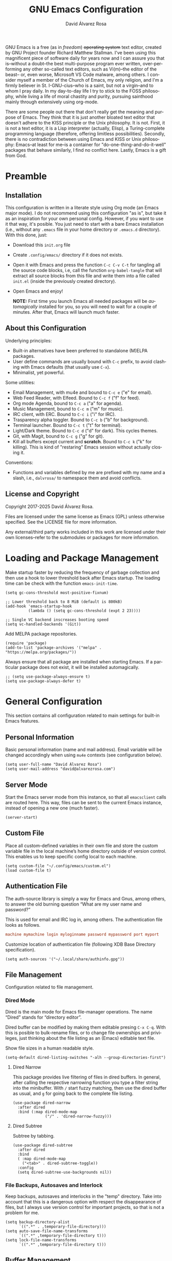 #+title: GNU Emacs Configuration
#+language: en
#+author: David Álvarez Rosa
#+email: david@alvarezrosa.com
#+description: My personal GNU Emacs configuration file.
#+property: header-args :tangle init.el


GNU Emacs is a free (as in /freedom/) +operating system+ text editor, created
by GNU Project founder Richard Matthew Stallman. I've been using this
magnificent piece of software daily for years now and I can assure you that
is--without a doubt--the best multi-purpose program ever written,
over-performing any other so-called text editors, such as Vi(m)--the editor of
the beast-- or, even worse, Microsoft VS Code malware, among others. I consider
myself a member of the Church of Emacs, my only religion, and I'm a firmly
believer in St. I-GNU-cius--who is a saint, but not a virgin--and to whom I
pray daily. In my day-to-day life I try to stick to the FOSS philosophy, while
living a life of moral chastity and purity, pursuing sainthood mainly through
extensively using org-mode.

There are some people out there that don't really get the meaning and purpose
of Emacs. They think that it is just another bloated text editor that doesn't
adhere to the KISS principle or the Unix philosophy. It is not. First, it is
not a text editor, it is a Lisp interpreter (actually, Elisp), a
Turing-complete programming language (therefore, offering limitless
possibilities). Secondly, there is no contradiction between using Emacs and
KISS or Unix philosophy: Emacs--at least for me--is a container for
"do-one-thing-and-do-it-well" packages that behave similarly, I find no
conflict here. Lastly, Emacs is a gift from God.

* Preamble
** Installation
This configuration is written in a literate style using Org mode (an Emacs
major mode). I do not recommend using this configuration "as is", but take it
as an inspiration for your own personal config. However, if you want to use it
that way, it's posible. You just need to start with a bare Emacs installation
(i.e., without any =.emacs= file in your home directory or =.emacs.d=
directory). With this done, just:
- Download this =init.org= file
- Create =.config/emacs/= directory if it does not exists.
- Open it with Emacs and press the function =C-c C-v C-t= for tangling all the
  source code blocks, i.e, call the function =org-babel-tangle= that will
  extract all source blocks from this file and write them into a file called
  =init.el= (inside the previously created directory).
- Open Emacs and enjoy!

  *NOTE:* First time you launch Emacs all needed packages will be
  /automagically/ installed for you, so you will need to wait for a couple of
  minutes. After that, Emacs will launch much faster.

** About this Configuration
Underlying principles:
- Built-in alternatives have been preferred to standalone (M)ELPA packages.
- User define commands are usually bound with =C-c= prefix, to avoid clashing
  with Emacs defaults (that usually use =C-x=).
- Minimalist, yet powerful.

Some utilities:
- Email Management, with mu4e and bound to =C-c e= ("e" for email).
- Web Feed Reader, with Elfeed. Bound to =C-c f= ("f" for feed).
- Org mode Agenda, bound to =C-c a= ("a" for agenda).
- Music Management, bound to =C-c m= ("m" for music).
- IRC client, with ERC. Bound to =C-c i= ("i" for IRC).
- Trasparency alpha toggler. Bound to =C-c b= ("b" for background).
- Terminal launcher. Bound to =C-c t= ("t" for terminal).
- Light/Dark theme. Bound to =C-c d= ("d" for dark). This cycles themes.
- Git, with Magit, bound to =C-c g= ("g" for git).
- Kill all buffers except current and *scratch*. Bound to =C-c k= ("k" for
  killing). This is kind of "restaring" Emacs session without actually closing
  it.

Conventions:
- Functions and variables defined by me are prefixed with my name and a slash,
  i.e., =dalvrosa/= to namespace them and avoid conflicts.

** License and Copyright
Copyright 2017-2025 David Álvarez Rosa.

Files are licensed under the same license as Emacs (GPL) unless otherwise
specified. See the LICENSE file for more information.

Any external/third party works included in this work are licensed under their
own licenses--refer to the submodules or packages for more information.

* Loading and Package Management
Make startup faster by reducing the frequency of garbage collection and then
use a hook to lower threshold back after Emacs startup. The loading time can be
check with the function =emacs-init-time=.
#+begin_src elisp
  (setq gc-cons-threshold most-positive-fixnum)

  ;; Lower threshold back to 8 MiB (default is 800kB)
  (add-hook 'emacs-startup-hook
            (lambda () (setq gc-cons-threshold (expt 2 23))))

  ;; Single VC backend inscreases booting speed
  (setq vc-handled-backends '(Git))
#+end_src

Add MELPA package repositories.
#+begin_src elisp
(require 'package)
(add-to-list 'package-archives '("melpa" . "https://melpa.org/packages/"))
#+end_src

Always ensure that all package are installed when starting Emacs. If a
particular package does not exist, it will be installed automagically.
#+begin_src elisp
  ;; (setq use-package-always-ensure t)
  (setq use-package-always-defer t)
#+end_src

* General Configuration
This section contains all configuration related to main settings for built-in
Emacs features.

** Personal Information
Basic personal information (name and mail address). Email variable will be
changed accordingly when using =mu4e= contexts (see configuration below).
#+begin_src elisp
  (setq user-full-name "David Álvarez Rosa")
  (setq user-mail-address "david@alvarezrosa.com")
#+end_src

** Server Mode
Start the Emacs server mode from this instance, so that all =emacsclient= calls
are routed here. This way, files can be sent to the current Emacs instance,
instead of opening a new one (much faster).
#+begin_src elisp
  (server-start)
#+end_src

** Custom File
Place all custom-defined variables in their own file and store the custom
variable file in the local machine’s home directory outside of version
control. This enables us to keep specific config local to each machine.
#+begin_src elisp
  (setq custom-file "~/.config/emacs/custom.el")
  (load custom-file t)
#+end_src

** Authentication File
The auth-source library is simply a way for Emacs and Gnus, among others, to
answer the old burning question “What are my user name and password?”

This is used for email and IRC log in, among others. The authentication file
looks as follows.
#+begin_src conf :tangle no
  machine mymachine login myloginname password mypassword port myport
  #+end_src

Customize location of authentication file (following XDB Base Directory
specification).
#+begin_src elisp
  (setq auth-sources '("~/.local/share/authinfo.gpg"))
#+end_src

** File Management
Configuration related to file management.

*** Dired Mode
Dired is the main mode for Emacs file-manager operations. The name “Dired”
stands for “directory editor”.

Dired buffer can be modified by making them editable presing =C-x C-q=. With
this is posible to bulk-rename files, or to change file ownerships and
privileges, just thinking about the file listing as an (Emacs) editable text
file.

Show file sizes in a human readable style.
#+begin_src elisp
  (setq-default dired-listing-switches "-alh --group-directories-first")
#+end_src

**** Dired Narrow
This package provides live filtering of files in dired buffers. In general,
after calling the respective narrowing function you type a filter string into
the minibuffer. With =/= start fuzzy matching, then use the dired buffer as
usual, and =g= for going back to the complete file listing.
#+begin_src elisp
  (use-package dired-narrow
    :after dired
    :bind (:map dired-mode-map
                ("/" . 'dired-narrow-fuzzy)))
#+end_src

**** Dired Subtree
Subtree by tabbing.
#+begin_src elisp
  (use-package dired-subtree
    :after dired
    :bind
    ( :map dired-mode-map
      ("<tab>" . dired-subtree-toggle))
    :config
    (setq dired-subtree-use-backgrounds nil))
#+end_src

*** File Backups, Autosaves and Interlock
Keep backups, autosaves and interlocks in the "temp" directory. Take into
account that this is a dangerous option with respect the disappearance of
files, but I always use version control for important projects, so that is not
a problem for me.
#+begin_src elisp
  (setq backup-directory-alist
        `((".*" . ,temporary-file-directory)))
  (setq auto-save-file-name-transforms
        `((".*" ,temporary-file-directory t)))
  (setq lock-file-name-transforms
        `((".*" ,temporary-file-directory t)))
#+end_src

** Buffer Management
Buffers, in Emacs terminology, hold the contents that display/edit in
windows. This are the configurations I use.

Change the threshold for windows split.
#+begin_src elisp
  (setq split-width-threshold 210)
#+end_src

*** Ibuffer Mode
Ibuffer is an advanced replacement for BufferMenu, which lets you operate on
buffers much in the same manner as Dired. The most important Ibuffer features
are highlighting and various alternate layouts. Ibuffer is part of Emacs since
version 22.
#+begin_src elisp
  (global-set-key (kbd "C-x C-b") 'ibuffer)
#+end_src

Start in expert mode (without asking for confirmation).
#+begin_src elisp
  (setq ibuffer-expert t)
#+end_src

Kill current buffer without asking for which buffer to kill.
#+begin_src elisp
  (global-set-key (kbd "C-x k") 'kill-current-buffer)
#+end_src

*** Narrowing
Narrowing buffers is very useful, however this commands are disabled by default
because new users often find them confusing. However, this configuration is
*not* for newbies, so enable them.
#+begin_src elisp
  (put 'narrow-to-region 'disabled nil)
  (put 'narrow-to-page 'disabled nil)
  (put 'LaTeX-narrow-to-environment 'disabled nil)
#+end_src

I use =C-x n n= for narrowing to region and then =C-x n w= for widen (i.e.,
reverting to full page), but there are more narrow functions (enviroment
dependent), e.g., =C-x n d= for narrowing to defun (useful for narrowing
functions).

** Window Management
Split and follow for creating new windows.
#+begin_src elisp
  (defun dalvrosa/split-and-follow-horizontally ()
    (interactive)
    (split-window-below)
    (balance-windows)
    (other-window 1))
  (global-set-key (kbd "C-x 2") 'dalvrosa/split-and-follow-horizontally)

  (defun dalvrosa/split-and-follow-vertically ()
    (interactive)
    (split-window-right)
    (balance-windows)
    (other-window 1))
  (global-set-key (kbd "C-x 3") 'dalvrosa/split-and-follow-vertically)
#+end_src

New bind for killing buffer *and* window at the same time. To do this press
=C-x C-k=, by default is bind to =C-x 4 0=, that is far more complex.
#+begin_src elisp
  (global-set-key (kbd "C-x C-k") 'kill-buffer-and-window)
#+end_src

Kill all buffers except =*scratch*= (similar to restarting Emacs).
#+begin_src elisp
  (defun dalvrosa/kill-all-other-buffers ()
    "Kill all buffers except current and *scratch*."
    (interactive)
    (delete-other-windows)
    (setq scratch (get-buffer "*scratch*"))
    (mapc 'kill-buffer (delq scratch (delq (current-buffer) (buffer-list)))))
  (global-set-key (kbd "C-c k") 'dalvrosa/kill-all-other-buffers)
#+end_src

*** Winner Mode
Global minor mode that allows to “undo” and “redo” changes in window
configuration. It is included in GNU Emacs.
#+begin_src elisp
  (winner-mode 1)
#+end_src

*** Window Move
Integration with i3wm https://sqrtminusone.xyz/posts/2021-10-04-emacs-i3/
#+begin_src elisp
    (global-set-key (kbd "M-o") 'other-window)

    (require 'windmove)
    (require 'cl-lib)

  (setq frame-title-format '("" "%b - GNU Emacs at " system-name))

    (defmacro dalvrosa/i3-msg (&rest args)
      `(start-process "emacs-i3-windmove" nil "i3-msg" ,@args))

    (defun dalvrosa/emacs-i3-windmove (dir)
      (let ((other-window (windmove-find-other-window dir)))
        (if (or (null other-window) (window-minibuffer-p other-window))
            (dalvrosa/i3-msg "focus" (symbol-name dir))
          (windmove-do-window-select dir))))

    (defun dalvrosa/emacs-i3-direction-exists-p (dir)
      (cl-some (lambda (dir)
                 (let ((win (windmove-find-other-window dir)))
                   (and win (not (window-minibuffer-p win)))))
               (pcase dir
                 ('width '(left right))
                 ('height '(up down)))))

    (defun dalvrosa/emacs-i3-move-window (dir)
      (let ((other-window (windmove-find-other-window dir))
            (other-direction (dalvrosa/emacs-i3-direction-exists-p
                              (pcase dir
                                ('up 'width)
                                ('down 'width)
                                ('left 'height)
                                ('right 'height)))))
        (cond
         ((and other-window (not (window-minibuffer-p other-window)))
          (window-swap-states (selected-window) other-window))
         (other-direction
          (evil-move-window dir))
         (t (dalvrosa/i3-msg "move" (symbol-name dir))))))

    (defun dalvrosa/emacs-i3-integration (command)
      (pcase command
        ((rx bos "focus")
         (dalvrosa/emacs-i3-windmove
          (intern (elt (split-string command) 1))))
        ((rx bos "move")
         (dalvrosa/emacs-i3-move-window
          (intern (elt (split-string command) 1))))
        (- (dalvrosa/i3-msg command))))
#+end_src

** Auto Fill Mode
Long lines are a bad practice. Please, don't use them, I find them quite
annoying. Stick to at most 80 characters. Use =M-q= for filling paragraphs when
editing (i.e., always ensure the =fill-column= limit).
#+begin_src elisp
  (add-hook 'text-mode-hook 'turn-on-auto-fill)
  (setq-default fill-column 79)
  (add-hook 'text-mode-hook
            (lambda ()
              (set-fill-column 72)))
#+end_src

Custom unfill function with =M-Q=.
#+begin_src elisp
  (defun dalvrosa/unfill-paragraph (&optional region)
    "Takes a multi-line paragraph and makes it into a single line of text."
    (interactive (progn (barf-if-buffer-read-only) '(t)))
    (let ((fill-column (point-max))
          ;; This would override `fill-column' if it's an integer.
          (emacs-lisp-docstring-fill-column t))
      (fill-paragraph nil region)))
  (define-key global-map (kbd "M-Q") 'dalvrosa/unfill-paragraph)
#+end_src

Custom function for killing region after unfill with =M-W=.
#+begin_src elisp
  (defun dalvrosa/unfill-paragraph-and-kill (beg end)
    "Save the current region to the kill ring after unfilling it."
    (setq dalvrosa/previous-major-mode major-mode)
    (interactive "r")
    (copy-region-as-kill beg end)
    (with-temp-buffer
      (funcall dalvrosa/previous-major-mode)
      (yank)
      (dalvrosa/unfill-paragraph (mark-whole-buffer))
      (mark-whole-buffer)
      (kill-region (point-min) (point-max))))
  (define-key global-map (kbd "M-W") 'dalvrosa/unfill-paragraph-and-kill)
#+end_src

** Indentation Enhancements
Allow easier indentation with better keys after calling =indent-rigidly=
function with =C-x TAB=.
#+begin_src elisp
  (define-key indent-rigidly-map "<" 'indent-rigidly-left)
  (define-key indent-rigidly-map "b" 'indent-rigidly-left)
  (define-key indent-rigidly-map ">" 'indent-rigidly-right)
  (define-key indent-rigidly-map "f" 'indent-rigidly-right)
  (define-key indent-rigidly-map "B" 'indent-rigidly-left-to-tab-stop)
  (define-key indent-rigidly-map "F" 'indent-rigidly-right-to-tab-stop)
#+end_src

** Subword Mode
Emacs treats camelCase strings as a single word by default, change this
behaviour.
#+begin_src elisp
  (global-subword-mode 1)
#+end_src

** Region Selection
In Emacs terminology the region is the selected portion of the text.

Real Emacs knights don't use shift to mark things, so disable it.
#+begin_src elisp
  (setq shift-select-mode nil)
#+end_src

Set delete selection mode, so typed text replaces the selection if the
selection is active. Otherwise, typed text is just inserted at point regardless
of any selection.
#+begin_src elisp
  (delete-selection-mode 1)
#+end_src

*** Expand Region
Expand region increases the selected region by semantic units. Just keep
pressing the key until it selects what you want. Expand region is done by
pressing ~C-=~ and contracting by prefixing the shortcut with a negative
argument argument, i.e., ~C-- C-=~.
#+begin_src elisp
  (use-package expand-region
    :bind ("C-=" . 'er/expand-region))
#+end_src

*** Upcase/Downcase Region
Command for upcasing =C-x C-u= or downcasing =C-x C-l= current region are also
disabled by default, enable them.
#+begin_src elisp
  (put 'upcase-region 'disabled nil)
  (put 'downcase-region 'disabled nil)
#+end_src

** Scrolling and Point Location
I personally don't like automatic scrolling (centering point vertically in the
window when point moves out of the visible portion of the text) so I have it
disabled (just set the following number to a large number, greater than 100).
#+begin_src elisp
  (setq scroll-conservatively 101)
#+end_src

Set keys for forward/backward between paragraphs (this is similar to =C-f= vs
=M-f=) .
#+begin_src elisp
  (define-key global-map (kbd "M-n") 'forward-paragraph)
  (define-key global-map (kbd "M-p") 'backward-paragraph)
#+end_src

Scroll window pane with keyboard, but without changing cursor line.
#+begin_src elisp
  (global-set-key (kbd "C-M-n") 'scroll-up-line)
  (global-set-key (kbd "C-M-p") 'scroll-down-line)
#+end_src

Controls if scroll commands move point to keep its screen position unchanged. A
value of t means point keeps its screen position if the scroll command moved it
vertically out of the window, e.g. when scrolling by full screens.
#+begin_src elisp
  (setq scroll-preserve-screen-position t)
#+end_src

With =C-x C-n= Use the current column of point as the semipermanent goal column
for =C-n= and =C-p= in the current buffer. When a semipermanent goal column is
in effect, those commands always try to move to this column, or as close as
possible to it, after moving vertically. The goal column remains in effect
until canceled (with =C-u C-x C-n=). This command is disabled by default, I
enable it.
#+begin_src elisp
  (put 'set-goal-column 'disabled nil)
#+end_src

Right and left scrolling commands are trigered with =C-c >= and =C-c <=
respectively. Scroll left is disabled by default, I enable it.
#+begin_src elisp
  (put 'scroll-left 'disabled nil)
#+end_src

Two very useful commands for recentering window are =C-l= and =C-M-l=, the
former is a well-known Emacs command, and the latter is for =reposition-window=
function, that makes the current definition and/or comment visible (i.e., it
attempts to scroll the window so the maximum content is visible).

Just scroll amount to just half a page.
#+begin_src elisp
  (global-set-key (kbd "C-v") 'View-scroll-half-page-forward)
  (global-set-key (kbd "M-v") 'View-scroll-half-page-backward)
#+end_src

** Character Pairs
It can be useful to insert parentheses, braces, quotes and the like in matching
pairs, e.g., pressing “(” inserts "()", with the cursor in between.
#+begin_src elisp
  (electric-pair-mode t)
#+end_src

Highlight matching braces.
#+begin_src elisp
  (show-paren-mode 1)
#+end_src

** HTML Renderer
Configure shr HTML render engine for converting HTML to text. I like the HTML
to be converted to text, without fancy fonts, and filled to 72 characters.
#+begin_src elisp
  (setq shr-use-fonts nil)
  (setq shr-width 72)
#+end_src

** Completion Inteface
+After years using Helm I have decided to switch to Ivy, Counsel and
Swiper as completion framework.+

After years using Ivy, Counsel and Swiper, I decided to switch to
Vertico, Consult and Corfu as completion framework.

Vertico provides a performant and minimalistic vertical completion UI
based on the default completion system.
#+begin_src elisp
  (use-package vertico
    :init
    (vertico-mode))
#+end_src

Consult provides search and navigation commands based on the Emacs
completion function completing-read.
#+begin_src elisp
  (use-package consult
    :bind (
           ("C-c m" . consult-man)
           ;; ("C-c i" . consult-info)
           ("C-x b" . consult-buffer)                ;; orig. switch-to-buffer
           ("C-x 4 b" . consult-buffer-other-window) ;; orig. switch-to-buffer-other-window
           ("C-x 5 b" . consult-buffer-other-frame)  ;; orig. switch-to-buffer-other-frame
           ("C-x t b" . consult-buffer-other-tab)    ;; orig. switch-to-buffer-other-tab
           ("C-x r b" . consult-bookmark)            ;; orig. bookmark-jump
           ("C-x p b" . consult-project-buffer)      ;; orig. project-switch-Too-buffer
           ("M-y" . consult-yank-pop)                ;; orig. yank-pop
           ("M-g e" . consult-compile-error)
           ("M-g f" . consult-flymake)               ;; Alternative: consult-flycheck
           ("M-g g" . consult-goto-line)             ;; orig. goto-line
           ("M-g M-g" . consult-goto-line)           ;; orig. goto-line
           ("M-g o" . consult-outline)               ;; Alternative: consult-org-heading
           ("M-g m" . consult-mark)
           ("M-g k" . consult-global-mark)
           ("M-g i" . consult-imenu)
           ("M-g I" . consult-imenu-multi)
           ;; M-s bindings in `search-map'
           ("M-s d" . consult-fd)                  ;; Alternative: consult-find
           ("M-s c" . consult-locate)
           ("M-s g" . consult-grep)
           ("M-s G" . consult-git-grep)
           ("M-s r" . consult-ripgrep)
           ("C-s" . consult-line)
           ("M-s L" . consult-line-multi)
           ("M-s k" . consult-keep-lines)
           ("M-s u" . consult-focus-lines)
           ;; Isearch integration
           ("M-s e" . consult-isearch-history)
           :map isearch-mode-map
           ("M-e" . consult-isearch-history)         ;; orig. isearch-edit-string
           ("M-s e" . consult-isearch-history)       ;; orig. isearch-edit-string
           ("M-s l" . consult-line)                  ;; needed by consult-line to detect isearch
           ("M-s L" . consult-line-multi)            ;; needed by consult-line to detect isearch
           ;; Minibuffer history
           :map minibuffer-local-map
           ("M-s" . consult-history)                 ;; orig. next-matching-history-element
           ("M-r" . consult-history))                ;; orig. previous-matching-history-element

    :hook (completion-list-mode . consult-preview-at-point-mode)

    :init
    (setq consult-narrow-key "<")

    (setq orderless-component-separator 'orderless-escapable-split-on-space)
    :config
    (setq xref-show-xrefs-function #'consult-xref
          xref-show-definitions-function #'consult-xref)

    (consult-customize
     consult-theme :preview-key '(:debounce 0.2 any)
     consult-buffer consult-buffer-other-tab consult-buffer-other-window
     consult-project-buffer
     consult-buffer-other-frame consult-ripgrep consult-git-grep consult-grep
     consult-man consult-bookmark consult-recent-file consult-xref
     consult--source-bookmark consult--source-file-register
     consult--source-recent-file consult--source-project-recent-file
     :preview-key "M-."))
#+end_src

Save mini-buffer history.
#+begin_src elisp
  (savehist-mode)
#+end_src

Corfu enhances completion at point with a small completion popup.  The
current candidates are shown in a popup below or above the point.  Corfu
is the minimalistic ~completion-in-region~ counterpart of the Vertico
minibuffer UI.
#+begin_src elisp
  (use-package corfu
    :init
    (global-corfu-mode)
    :config
    (setq corfu-auto t)
    (setq corfu-auto-prefix 2)
    (setq corfu-auto-delay 0.1)
    (setq corfu-popupinfo-delay 0.5)
    (corfu-popupinfo-mode 1)
    (corfu-history-mode 1)
    (add-to-list 'savehist-additional-variables 'corfu-history)
    (setq text-mode-ispell-word-completion nil))
#+end_src

This package provides an ~orderless~ completion style that divides the
pattern into space-separated components, and matches candidates that
match all of the components in any order.  Each component can match in
any one of several ways: literally, as a regexp, as an initialism, in
the flex style, or as multiple word prefixes.  By default, regexp and
literal matches are enabled.
#+begin_src elisp
  (use-package orderless
    :init
    (setq completion-styles '(orderless basic)
          completion-category-defaults nil
          completion-category-overrides '((file (styles . (partial-completion))))))
#+end_src

This package provides ~marginalia-mode~ which adds marginalia to the
minibuffer completions.  Marginalia are marks or annotations placed at
the margin of the page of a book or in this case helpful colorful
annotations placed at the margin of the minibuffer for your completion
candidates.  Marginalia can only add annotations to the completion
candidates.  It cannot modify the appearance of the candidates
themselves, which are shown unaltered as supplied by the original
command.
#+begin_src elisp
  (use-package marginalia
    :init
    (marginalia-mode))
#+end_src

Cape provides Completion At Point Extensions which can be used in
combination with Corfu, Company or the default completion UI.
#+begin_src elisp
  (use-package cape
    :init
    (add-hook 'completion-at-point-functions #'cape-dabbrev)
    (add-hook 'completion-at-point-functions #'cape-file)
    (add-hook 'completion-at-point-functions #'cape-tex))
#+end_src

Embark is an Emacs mini-buffer actions rooted in keymaps.
#+begin_src elisp
  (use-package embark
    :bind
    (("C-." . embark-act)
     ("C-;" . embark-dwim)))

  (use-package embark-consult
    :hook
    (embark-collect-mode . consult-preview-at-point-mode))
#+end_src

*** Keybinding Panel
Nice utility (=which-key=) for displaying available keybindings in a popup
panel. You get an overview of what keybindings are available based on the
prefix keys you entered.
#+begin_src elisp
  (use-package which-key
    :init (which-key-mode))
#+end_src

** Spell Checking and Correcting
Commands to check the spelling of a single word or of a portion of a
buffer.  These commands only work if a spelling checker program, one of
Hunspell, Aspell, Ispell or Enchant, is installed. These programs are
not part of Emacs, but one of them is usually installed on GNU/Linux and
other free operating systems. I have installed Hunspell with =pacman -S
hunspell hunspell-en_us hunspell-es_ES= (for isntalling english and
spanish dictionaries).

I set the default dictionary to english, since I write more in english than in
spanish these days. This can be changed with =ispell-change-dictionary=
function.
#+begin_src elisp
  (setq ispell-program-name "hunspell")
  (setq ispell-dictionary "english")
#+end_src

Main command for spell checking is =M-$= for check and correct pelling of the
word at point, but if the region is active, do it for all words in the region
instead. When this command encounters what appears to be an incorrect word, it
asks you what to do, here are some valid responses (see them all with =?=):
- =digit= for replacing the word.
- =SPC= for skipping this word, and continue.
- =r= replace the word with some user-defined string.
- =a= accept the word only in this editing session (there is =A= variant, for
  only in this buffer).
- =i= insert word to personal dictionary (there is =u= variant, for inserting
  the lowercase version of that word in the dictionary).

It is also useful the use spelling *on the fly* with =flyspell-mode=, that
highlights all misspelled words (the variant =flyspell-prog-mode= is for
programming language, where spelling should occur only for comments and
strings). I have enabled it by default.
#+begin_src elisp
  (add-hook 'text-mode-hook 'flyspell-mode)
  ;; (add-hook 'prog-mode-hook 'flyspell-prog-mode)
#+end_src

** Sudo Edit
Utility for opening files with =sudo= (call the =sudo-edit= function).
#+begin_src elisp
  (use-package sudo-edit)
#+end_src

** Chronometer
#+begin_src elisp
  (use-package chronometer)
#+end_src

** Disable Kill Confirmation
#+begin_src elisp
  (setq confirm-kill-processes nil)
#+end_src

** Engine Mode
~engine-mode~ is a global minor mode for Emacs.  It enables you to
easily define search engines, bind them to keybindings, and query them
from the comfort of your editor.
#+begin_src elisp
  (use-package engine-mode
    :config
    (defengine DuckDuckGo
      "https://duckduckgo.com/?q=%s&t=h_"
      :keybinding "d")
    (engine-mode t))
#+end_src

** LLM Integration
Currently using [[https://github.com/karthink/gptel][gptel]], a simple Large Language Model chat client for
Emacs, with support for multiple models and backends. It works in the
spirit of Emacs, available at any time and uniformly in any buffer.

#+begin_src elisp
  (defun dalvrosa/new-gpt-chat ()
    (interactive)
    (switch-to-buffer (gptel (generate-new-buffer "*ChatGPT*"))))

  (use-package gptel
    :bind
    ("C-c h" . dalvrosa/new-gpt-chat)
    :config
    (setq gptel-model 'gpt-4.1)
    (setq gptel-default-mode 'org-mode)
    :hook (gptel-mode . visual-line-mode))

  (gptel-make-anthropic "Claude" :stream t :key gptel-api-key)
#+end_src

* User Interface
Settings related to the user interface, such as the theme, the modeline, the
font, other basic interface settings, and the transparency alpha.

** Theme
Consider all custom themes as safe (don't ask for confirmation when loading
it).
#+begin_src elisp
  (setq custom-safe-themes t)
#+end_src

I have recently started using Protesilaos Stavrou nerdy high-contrast themes.
#+begin_src elisp
  (load-theme 'modus-operandi)
  (global-set-key (kbd "C-c d") 'modus-themes-toggle)
#+end_src

** Icons
Add some nerd-icons here and there.
#+begin_src elisp
  (use-package nerd-icons)

  (use-package nerd-icons-completion
    :after marginalia
    :init
    (nerd-icons-completion-mode)
    (nerd-icons-completion-marginalia-setup))

  (use-package nerd-icons-corfu
    :after corfu
    :config
    (add-to-list 'corfu-margin-formatters #'nerd-icons-corfu-formatter))

  (use-package nerd-icons-dired
    :hook
    (dired-mode . nerd-icons-dired-mode))
#+end_src

** Modeline
For the modeline I am using also Doom Modeline. This package requires the fonts
included with =nerd-icons= to be installed with =M-x
nerd-icons-install-fonts=. I have configured it to show column number
instead of percentage buffer position.
#+begin_src elisp
  (use-package doom-modeline
    :init (doom-modeline-mode 1)
    :config
    (setq display-time-default-load-average nil)
    (setq column-number-mode t)
    (setq doom-modeline-buffer-file-name-style 'relative-from-project))
#+end_src

Enable nyan cat.
#+begin_src elisp
  (use-package nyan-mode
    :after doom-modeline
    :init (nyan-mode))
#+end_src

** Font
Set default font. I'm currently using Hack (in the past I used Inconsolata).
#+begin_src elisp
  (set-face-attribute 'default nil :font "Hack Nerd Font" :height 90)
#+end_src

** Basic Interface Settings
Settings related to built-in enhancements of the UI that do not depend on any
external package.

*** Disable Menus and Scrollbars
Disable tool bar, menu bar and scroll bar. All three are very ugly and
unnecesary. Might be handy for normies, but not for chad Emacs users. Basically
this turns off al the mouse interface.
#+begin_src elisp
  (tool-bar-mode 0)
  (menu-bar-mode 0)
  (scroll-bar-mode 0)
  (tooltip-mode 0)
#+end_src

*** Remove Startup Screen
Inhibit lame startup screen.
#+begin_src elisp
  (setq inhibit-splash-screen t)
  (setq inhibit-startup-message t)
#+end_src

*** Highlight Cuurrent Line
Pretty nice UI enhancement for finding current line. It does not look good in
the terminal version of Emacs, though, so it's not set there.
#+begin_src elisp
  (when window-system (global-hl-line-mode t))
#+end_src

** Distraction Free Mode
Olivetti is a simple Emacs minor mode for a nice writing environment, that sets
a desired text body width to automatically resize window margins to keep the
text comfortably in the middle of the window. I use the default text body
width, that is =fill-colum= +2.
#+begin_src elisp
  (use-package olivetti
    :config
    (setq-default olivetti-body-width (+ fill-column 10))
    (setq olivetti-style 'fancy)
    :bind ("C-c o" . 'olivetti-mode))
#+end_src

This mode can be enabled with =olivetti-mode= in any buffer (everything it does
is buffer-local). And the, it has some commands:
- Shrink =C-c { { { ...=
- Expand =C-c } } } ...=
- Set width =C-c |=

* Programming Configuration
Configuration settings related to programming languages.

** General Configuration
Programming configuration that is not specific to one programming language.

*** Tree Sitter
Tree-sitter is a parser generator tool and an incremental parsing library. It
can build a concrete syntax tree for a source file and efficiently update the
syntax tree as the source file is edited. Watch this [[https://www.thestrangeloop.com/2018/tree-sitter---a-new-parsing-system-for-programming-tools.html][video]] for more
information.
#+begin_src elisp
  (use-package treesit-auto
    :demand t
    :custom
    (treesit-auto-install 'prompt)
    :config
    (treesit-auto-add-to-auto-mode-alist 'all)
    (global-treesit-auto-mode))
#+end_src

*** Documentation
#+begin_src elisp
   (global-eldoc-mode)
#+end_src

*** Flymake
#+begin_src elisp
  (use-package flymake
    :hook (prog-mode . flymake-mode)
    :bind (:map flymake-mode-map
                ("C-c ! n" . flymake-goto-next-error)
                ("C-c ! p" . flymake-goto-prev-error)
                ("C-c ! l" . flymake-show-buffer-diagnostics)))
#+end_src

*** Terminal Emulator
Emacs-libvterm (vterm) is fully-fledged terminal emulator inside GNU
Emacs based on libvterm, a C library. As a result of using compiled code
(instead of elisp), emacs-libvterm is fully capable, fast, and it can
seamlessly handle large outputs.  I launch it with =C-c t= (with =C-u=
prefix will create a new session), and also with =C-x p v= when inside a
Projectile project.
#+begin_src elisp
  (use-package vterm
    :config
    (add-to-list 'vterm-eval-cmds '("man" man))
    (setq vterm-max-scrollback 10000)
    :bind ("C-c t" . 'vterm))
#+end_src

Don't ask for confirmation when killing vterm buffer.
#+begin_src elisp
  (setq kill-buffer-query-functions (delq 'process-kill-buffer-query-function kill-buffer-query-functions))
#+end_src

Configure vterm with ~projectile.el~ from
https://mocompute.codeberg.page/item/2024/2024-09-03-emacs-project-vterm.html
#+begin_src elisp
  (defun dalvrosa/project-shell ()
    "Start an inferior shell in the current project's root directory.
  If a buffer already exists for running a shell in the project's root,
  switch to it.  Otherwise, create a new shell buffer.
  With \\[universal-argument] prefix arg, create a new inferior shell buffer even
  if one already exists."
    (interactive)
    (require 'comint)
    (let* ((default-directory (project-root (project-current t)))
           (default-project-shell-name (project-prefixed-buffer-name "vterm"))
           (shell-buffer (get-buffer default-project-shell-name)))
      (if (and shell-buffer (not current-prefix-arg))
          (if (comint-check-proc shell-buffer)
              (pop-to-buffer shell-buffer (bound-and-true-p display-comint-buffer-action))
            (vterm shell-buffer))
        (vterm (generate-new-buffer-name default-project-shell-name)))))

  (with-eval-after-load 'project
    (add-to-list 'project-switch-commands '(consult-project-buffer "Find buffer") t)
    (add-to-list 'project-switch-commands '(magit-project-status "Magit") t)
    (add-to-list 'project-switch-commands '(dalvrosa/project-shell "Vterm") t)
    (keymap-set project-prefix-map "b" #'consult-project-buffer)
    (keymap-set project-prefix-map "g" #'magit-project-status)
    (keymap-set project-prefix-map "v" #'dalvrosa/project-shell))
#+end_src

*** Language Server Protocol
The goal of the language server protocol is to allow programming language
support to be implemented and distributed independently of any given editor.
#+begin_src elisp
  (use-package eglot
    :config
    (setq eglot-ignored-server-capabilities '(:inlayHintProvider))
    (setq eglot-autoshutdown t)
    :hook ((c++-ts-mode . eglot-ensure)
           (c-ts-mode . eglot-ensure)
           (java-ts-mode . eglot-ensure)
           (ruby-ts-mode . eglot-ensure)
           (rust-ts-mode . eglot-ensure)
           (python-ts-mode . eglot-ensure)
           (LaTeX-mode . eglot-ensure)
           (cmake-ts-mode . eglot-ensure)
           (php-ts-mode . eglot-ensure )
           (typescript-ts-mode . eglot-ensure)
           (js-ts-mode . eglot-ensure))
    :bind (:map eglot-mode-map
  	            ("C-c l a" . eglot-code-actions)
  	            ("C-c l r" . eglot-rename)
  	            ("C-c l h" . eldoc)
  	            ("C-c l f" . eglot-format)
  	            ("C-c l d" . xref-find-definitions-at-mouse))
    :commands eglot)
#+end_src

*** Debug Adapter Protocol
Emacs client/library for Debug Adapter Protocol is a wire protocol for
communication between client and Debug Server. It's similar to the LSP but
provides integration with debug server.
#+begin_src elisp
  (use-package dape
    :hook
    (kill-emacs . dape-breakpoint-save)
    (after-init . dape-breakpoint-load)
    :config
    (setq dape-inlay-hints nil))

  (repeat-mode)
#+end_src

*** Line Numbers
Display line numbers.
#+begin_src elisp
  (add-hook 'prog-mode-hook 'display-line-numbers-mode)
#+end_src

*** Tabs vs Spaces
A good programmer knows that spaces are by far a better alternative than tabs.
This doesn't mean you need to insert the spaces manually. Emacs will take care
of this for you.

Configure default tab width to 2 spaces.
#+begin_src elisp
  (setq-default tab-width 2)
#+end_src

Ensure spaces are entered when pressing the =TAB= key.
#+begin_src elisp
  (setq-default indent-tabs-mode nil)
#+end_src

*** Trailing Whitespace
Delete (nasty) trailing whitespace when saving a file (this includes emtpy
lines at the end of the file and empty spaces at the end of lines).
#+begin_src elisp
  (add-hook 'before-save-hook 'delete-trailing-whitespace)
#+end_src

*** Magit
Magit is one of the killer features in Emacs, is a complete text-based user
interface to Git. It fills the glaring gap between the Git command-line
interface and various GUIs, letting you perform trivial as well as elaborate
version control tasks with just a couple of mnemonic key presses. Magit looks
like a prettified version of what you get after running a few Git commands but
in Magit every bit of visible information is also actionable to an extent that
goes far beyond what any Git GUI provides and it takes care of automatically
refreshing this output when it becomes outdated. In the background Magit just
runs Git commands and if you wish you can see what exactly is being run, making
it possible for you to learn the git command-line by using Magit.
#+begin_src elisp
  (use-package magit
    :bind ("C-c g" . 'magit-status))
#+end_src

Using Magit for a while will make you a more effective version control user.
Magit supports and streamlines the use of Git features that most users and
developers of other Git clients apparently thought could not be reasonably
mapped to a non-command-line interface. Magit is both faster and more intuitive
than either the command line or any GUI and these holds for both Git beginners
and experts alike.

Link to Magit buffers from Org documents.
#+begin_src elisp
  (use-package orgit)
#+end_src

*** Git Link
Interactive Emacs functions that create URLs for files and commits in
GitHub/Bitbucket/GitLab/... repositories.

- =git-link= returns the URL for the current buffer's file location at the
  current line number or active region.
- =git-link-commit= returns the URL for the commit at point.
- =git-link-homepage= returns the URL for the repository's homepage.

URLs are added to the kill ring.
#+begin_src elisp
  (use-package git-link
    :bind (("C-c w l" . git-link)
           ("C-c w c" . git-link-commit)
           ("C-c w h" . git-link-homepage)))
#+end_src

*** Snippets
YASnippets is a template system for Emacs. It allows you to type an
abbreviation and automatically expand it into function templates.
#+begin_src elisp
  (use-package yasnippet
    :config
    (use-package yasnippet-snippets)
    (yas-reload-all)
    :hook ((prog-mode . yas-minor-mode)
           (LaTeX-mode . yas-minor-mode)))
#+end_src

Custom snippets are located in =.config/emacs/snippets= directory (best way to
create them is using =yas-new-snippet= function).

*** Ediff
Ediff provides a convenient way for simultaneous browsing through the
differences between a pair (or a triple) of files or buffers. The files being
compared, are shown in separate windows and the differences are highlighted as
you step through them. You can also copy difference regions from one buffer to
another (and recover old differences if you change your mind). Another powerful
feature is the ability to merge a pair of files into a third buffer.

Don't open new frame for setup window and prefer splitting horizontally.
#+begin_src elisp
  (setq ediff-window-setup-function 'ediff-setup-windows-plain)
  (setq ediff-split-window-function 'split-window-horizontally)
#+end_src

*** Compilation
Enable Ansi Color colors in compilation window.
#+begin_src elisp
  (require 'ansi-color)
  (add-hook 'compilation-filter-hook 'ansi-color-compilation-filter)
#+end_src

Automatically scroll the compilation output.
#+begin_src elisp
  (setq compilation-scroll-output t)
#+end_src

Automatically save without confirmation.
#+begin_src elisp
  (setq compilation-ask-about-save nil)
#+end_src

** CMake
Use CMake mode for editing CMakeLists.txt files.
#+begin_src elisp
  (use-package cmake-mode)
#+end_src

~eldoc-cmake~ shows documentation (using ~eldoc-mode~) when editing CMake files.
#+begin_src elisp
  (use-package eldoc-cmake
    :hook (cmake-mode . eldoc-cmake-enable))
#+end_src

** PHP
Just use the default mode.
#+begin_src elisp
  (add-to-list 'auto-mode-alist '("\\.php\\'" . php-ts-mode))
#+end_src

** Kotlin
Enable Kotlin mode.
#+begin_src elisp
  (use-package kotlin-mode)
#+end_src

** Swift
Use ~swift-mode~ for editing Swift files.
#+begin_src elisp
  (use-package swift-mode)
#+end_src

** Octave/Matlab
Open Matlab files (.m) in Octave mode by default.
#+begin_src elisp
  (setq auto-mode-alist
        (cons '("\\.m$" . octave-mode) auto-mode-alist))
#+end_src

** R
Use ESS package ("Emacs Speaks Statistics") for editing R code.
#+begin_src elisp
  (use-package ess)
#+end_src

Some useful commands:
- =C-c C-b= to eval buffer.
- =C-c C-j= to eval line.
- =C-c C-r= to eval region.
- =C-c C-f= to eval function.

** Apache Groovy
Apache Groovy is a Java-syntax-compatible object-oriented programming
language for the Java platform.  I'm using it mainly for editing
~guild.gradle~ files.
#+begin_src elisp
  (use-package groovy-mode)
#+end_src

** Log Files
Emacs minor mode that allows viewing, editing, searching and comparing
large files in batches, trading memory for processor time. Batch size
can be adjusted on the fly and bounds the memory that is to be used for
operations on the file. This way multiple large files (like terabytes or
whatever) can be instantly and simultaneously accessed without swapping
and degraded performance.
#+begin_src elisp
  (use-package vlf
    :init (require 'vlf-setup))
#+end_src

* Org Mode
Configuration for Org mode, one of the best major modes (org mode is definately
an Emacs killer feature). Org mode is for keeping notes, maintaining to-do
lists, planning projects, authoring documents, computational notebooks,
literate programming and more-—in a fast and effective plain text system. I
mainly use it for organize my life, literate programming and even writting
emails.

** Speed Commands
Activate single letter commands at beginning of a headline.
#+begin_src elisp
  (setq org-use-speed-commands t)
#+end_src

This is very useful for navigating/modifying org mode files. I usually use
=n/p= for next/previous, =b/f= for backward/forward, and =l/r= for left/right.

** Refile
Configuration for refiling command =C-c C-w=.
#+begin_src elisp
  (setq org-refile-targets '((nil :maxlevel . 2)
                                  (org-agenda-files :maxlevel . 2)))
  (setq org-outline-path-complete-in-steps nil)
  (setq org-refile-use-outline-path 'file)
#+end_src

** Capture Templates
Take notes quickly within Emacs with =C-c c=.
#+begin_src elisp
  (setq org-default-notes-file "~/docs/Agenda.org")
  (define-key global-map (kbd "C-c c") 'org-capture)
#+end_src

Set my custom capture templates. Brief description of them:
- Task: basic template for TODO tasks. This is inside my =Agenda.org= file under
  "Refile" heading. Then I manually refile this tasks under a particular
  projects or into a "Standalone Tasks" heading.
- Text Note: template for taking quick notes. This is inside my =Notes.org=
  file.
#+begin_src elisp
  (setq org-capture-templates
        '(("t" "Task" entry
           (file+olp "~/docs/Agenda.org" "Refile")
           "* TODO [#C] %?\n%a\n%i" :empty-lines 1)
          ("n" "Text Note" entry
           (file+olp "~/docs/Notes.org" "Refile")
           "* %?" :empty-lines 1)))
#+end_src

For the above email (or link) capture templates to work with =mu4e= (email
client used in this configuration), it is needed the following.
#+begin_src elisp
  (use-package mu4e-org
    :after mu4e)
#+end_src

Add some global key binding for storing link =C-c l= and jumping (goto) to
current clocked task.
#+begin_src elisp
  (global-set-key (kbd "C-c L") 'org-store-link)
  (global-set-key (kbd "C-c j") 'org-clock-goto)
#+end_src

** State Keywords
Custom todo keywords. I use them as follows:
  - TODO: task that needs to be done (in order, depending priority).
  - WAIT: I am waiting for something that does not depend on myself (i.e,
  something external).
  - NEXT: todo task, that is on-going or is next task to be done.
  - DONE: task is done.
  - CANCELLED: task is cancelled.
#+begin_src elisp
  (setq org-todo-keywords
        '((sequence "TODO(t!)" "WAIT(w!)" "NEXT(n!)" "|"
                    "DONE(d!)" "CANCELLED(c!)")))
#+end_src

For tracking TODO state changes, the meaning of the characters is as follows
(check [[https://orgmode.org/manual/Tracking-TODO-state-changes.html][Tracking TODO state changes]] for more information): ! for timestamp and @
for note with timestamp. I'm not using automatic notes anymore, those can be
recovered by prefixing state change with =C-u=.

Log state changes into drawer.
#+begin_src elisp
  (setq org-log-into-drawer t)
#+end_src

** Priorities
Allow priorities from A to D.
#+begin_src elisp
  (setq org-lowest-priority ?D)
#+end_src

** Code Evaluation
Allow code blocks in these languages to be evaluated with =C-c C-c=.
#+begin_src elisp
  (eval-after-load "org"
        (org-babel-do-load-languages
         'org-babel-load-languages
         '((C . t)
           ;; (C++ . t)
           (python . t)
           (latex . t)
           (matlab . t)
           (shell . t)
           (css . t)
           (calc . t)
           (R . t)
           (js . t))))
#+end_src

Don't ask for confirmation for evaluating code.
#+begin_src elisp
  (setq org-confirm-babel-evaluate nil)
#+end_src

** Export
Add export backends to (GitHub) MarkDown, Jira and Slack.
#+begin_src elisp
  (use-package ox-jira)
  (use-package ox-slack)
  (use-package ox-gfm)

  (with-eval-after-load 'org
    (require 'ox-md nil t)
    (require 'ox-jira nil t)
    (require 'ox-slack nil t)
    (require 'ox-gfm nil t))
#+end_src

** Interface
Restore windows after quitting org agenda.
#+begin_src elisp
  (setq org-agenda-restore-windows-after-quit t)
#+end_src

*** List Configuration
Allow alphabetical list, i.e., list like "a)", "A" or "A)" as element lists.
#+begin_src elisp
  (setq org-list-allow-alphabetical t)
#+end_src

*** Indent Mode
Launch org mode in indent mode.
#+begin_src elisp
  (setq org-startup-indented t)
#+end_src

*** Initial Visibility
When Emacs first visits an Org file, set the global state to =content=, to show
only headers.
#+begin_src elisp
  (setq org-startup-folded 'content)
#+end_src

** Agenda
Set =C-c a= for opening org agenda. This is one of the features that I like the
most of Emacs. It's great.
#+begin_src elisp
  (global-set-key (kbd "C-c a") 'org-agenda)
#+end_src

Set files to show in agenda.
#+begin_src elisp
  (setq org-agenda-files '("~/docs/Agenda.org"))
#+end_src

Custom agenda views. I use a custom view that contains the following blocks:
  - Agenda for the current day (including habits).
  - NEXT tasks (that are not scheduled).
  - Tasks in the refile tree (waiting to be refiled).
  - Work related tasks.
  - Project tasks (i.e., tasks with :PROJ: tag). Only those that are not
    schedule.
  - Rest of standalone tasks. Also only those that are not schedule.
  - WAIT tasks.
#+begin_src elisp
  (setq org-agenda-custom-commands
        '((" " "Block Agenda"
           ((agenda "" ((org-agenda-span 1)))
            (todo "NEXT"
                  ((org-agenda-overriding-header "Next Actions")
                   (org-agenda-skip-function
                    '(org-agenda-skip-entry-if 'scheduled))))
            (tags-todo "+refile" ((org-agenda-overriding-header "Refile")))
            (tags-todo "TODO=\"TODO\"+proj-backlog"
                       ((org-agenda-overriding-header "Projects")
                        (org-agenda-skip-function
                         '(org-agenda-skip-entry-if 'scheduled))))
            (tags-todo "TODO=\"TODO\"+sing-backlog"
                       ((org-agenda-overriding-header "Standalone Tasks")
                        (org-agenda-skip-function
                         '(org-agenda-skip-entry-if 'scheduled))))
            (tags-todo "TODO=\"WAIT\"-backlog" ((org-agenda-overriding-header "Waiting")
                                                (org-agenda-skip-function
                                                 '(org-agenda-skip-entry-if 'scheduled))))))
          ("b" "Backlog"
           ((agenda "" ((org-agenda-span 1)))
            (todo "NEXT"
                  ((org-agenda-overriding-header "Next Actions")))
            (tags-todo "+refile" ((org-agenda-overriding-header "Refile")))
            (tags-todo "TODO=\"TODO\"+proj-backlog"
                       ((org-agenda-overriding-header "Projects")))
            (tags-todo "TODO=\"TODO\"+sing-backlog"
                       ((org-agenda-overriding-header "Standalone Tasks")))
            (tags-todo "TODO=\"WAIT\"-backlog"
                       ((org-agenda-overriding-header "Waiting")))
            (tags-todo "+backlog"
                       ((org-agenda-overriding-header "Backlog")))))))
#+end_src

While in this agenda view press =w= for changing the agenda span to full week
or =d= for just showing curren day. Also, it is posible to toggle log mode with
=l=.

Show all posible items that should in agenda log mode.
#+begin_src elisp
  (setq org-agenda-log-mode-items '(closed clock state))
#+end_src

Set deadline warning days to 7 (instead of the default 14 days).
#+begin_src elisp
  (setq org-deadline-warning-days 7)
#+end_src

With =q= bury agenda instead of killing it (faster of course).
#+begin_src elisp
  (setq org-agenda-sticky t)
#+end_src

How the agenda buffer should be displayed.  Show agenda in the current
window, keeping all other windows.
#+begin_src elisp
  (setq org-agenda-window-setup 'current-window)
#+end_src

I don't like empty blocks to show in customized agenda, so I hide them (this
code is from [[https://lists.gnu.org/archive/html/emacs-orgmode/2015-06/msg00266.html][emacs mail list]]).
#+begin_src elisp
  (defun dalvrosa/org-agenda-delete-empty-blocks ()
    "Remove empty agenda blocks.
    A block is identified as empty if there are fewer than 2
    non-empty lines in the block (excluding the line with
    `org-agenda-block-separator' characters)."
    (when org-agenda-compact-blocks
      (user-error "Cannot delete empty compact blocks"))
    (setq buffer-read-only nil)
    (save-excursion
      (goto-char (point-min))
      (let* ((blank-line-re "^\\s-*$")
             (content-line-count (if (looking-at-p blank-line-re) 0 1))
             (start-pos (point))
             (block-re (format "%c\\{10,\\}" org-agenda-block-separator)))
        (while (and (not (eobp)) (forward-line))
          (cond
           ((looking-at-p block-re)
            (when (< content-line-count 2)
              (delete-region start-pos (1+ (point-at-bol))))
            (setq start-pos (point))
            (forward-line)
            (setq content-line-count (if (looking-at-p blank-line-re) 0 1)))
           ((not (looking-at-p blank-line-re))
            (setq content-line-count (1+ content-line-count)))))
        (when (< content-line-count 2)
          (delete-region start-pos (point-max)))
        (goto-char (point-min))
        ;; The above strategy can leave a separator line at the beginning
        ;; of the buffer.
        (when (looking-at-p block-re)
          (delete-region (point) (1+ (point-at-eol))))))
    (setq buffer-read-only t))

  (add-hook 'org-agenda-finalize-hook #'dalvrosa/org-agenda-delete-empty-blocks)
#+end_src

*** Habits
Show a nice graph for recurring habits. See [[https://orgmode.org/manual/Tracking-your-habits.html][Tracking your Habits]] in the
Org-mode manual for more information.
#+begin_src elisp
  (require 'org-habit)
#+end_src

Configure the column the absolute column at which to insert habit consistency
graphs (consistency graph overwrites anything else in the buffer).
#+begin_src elisp
  (setq org-habit-graph-column 55)
#+end_src

*** Notifications
Enable notifications for scheduled tasks.
#+begin_src elisp
  (require 'appt)
  (setq appt-time-msg-list nil)
  (setq appt-message-warning-time '15
        appt-display-interval '5)

  (setq appt-display-mode-line nil
        appt-display-format 'window)
  (appt-activate 1)

  (org-agenda-to-appt)
  (run-at-time "24:01" 1800 'org-agenda-to-appt)
  (add-hook 'org-finalize-agenda-hook 'org-agenda-to-appt)

  (defun dalvrosa/appt-send-notification (title msg)
      (shell-command (concat "notify-send " msg " " title)))

  (defun dalvrosa/appt-display (min-to-app new-time msg)
    (dalvrosa/appt-send-notification
     (format "'Meeting in %s minutes'" min-to-app)
     (format "'%s'" msg)))
  (setq appt-disp-window-function (function dalvrosa/appt-display))
#+end_src

** Archive
Set default org archive location.
#+begin_src elisp
  (setq org-archive-location "::* Archived Items")
#+end_src

Use lowercase tag names.
#+begin_src elisp
  (setq org-archive-tag "archive")
#+end_src

* Markup Languages
Section for markup languages.

** Markdown Mode
Major mode for editting Markdown-formatted text.
#+begin_src elisp
  (use-package markdown-mode)
#+end_src

Markdown preview mode, just call ~markdown-preview-mode~ function.
#+begin_src elisp
  (use-package markdown-preview-mode
    :config
    (setq markdown-preview-stylesheets
          (list "https://cdnjs.cloudflare.com/ajax/libs/github-markdown-css/2.9.0/github-markdown.min.css"
                "https://cdnjs.cloudflare.com/ajax/libs/highlight.js/9.12.0/styles/default.min.css" "
    <style>
     .markdown-body {
       box-sizing: border-box;
       min-width: 200px;
       max-width: 980px;
       margin: 0 auto;
       padding: 45px;
     }

     @media (max-width: 767px) {
       .markdown-body {
         padding: 15px;
       }
     }
    </style>
  "))
    (setq markdown-preview-javascript
          (list "https://cdnjs.cloudflare.com/ajax/libs/highlight.js/9.12.0/highlight.min.js" "
    <script>
     $(document).on('mdContentChange', function() {
       $('pre code').each(function(i, block) {
         hljs.highlightBlock(block);
       });
     });
    </script>
  ")))
#+end_src

** Quarto
#+begin_src elisp
  (use-package quarto-mode
    :mode (("\\.Rmd" . poly-quarto-mode)))
#+end_src

** TeX/LaTeX
AUCTeX is an extensible package for writing and formatting TeX files in GNU
Emacs. It supports many different TEX macro packages, including AMS-TeX, LaTeX,
Texinfo, ConTeXt, and docTeX (dtx files).
#+begin_src elisp
  (use-package latex
    :ensure auctex
    :config
    ;; Always in math mode
    (add-hook 'LaTeX-mode-hook 'LaTeX-math-mode)
    ;; Set PDF viewer to pdf-tools with correlation
    (setq TeX-view-program-selection '((output-pdf "PDF Tools")))
    (add-hook 'LaTeX-mode-hook 'TeX-source-correlate-mode)
    ;; Enable electric behavior.
    (setq TeX-electric-math t)
    (setq TeX-electric-sub-and-superscript t)
    ;; I want \items indented.
    (setq LaTeX-item-indent 0)
    :bind (
           :map LaTeX-mode-map
           ;; Command for cleaning auxiliary files
           ("C-x M-k" . 'TeX-clean)))
#+end_src

AUCTex is not just great, it's the best framework for writting LaTeX. This are
the commands I use the most:
- =C-c C-e= for inserting environment (figure, equation, table, etc.).
- =C-c C-m= for inserting macro (documentclass, usepackage, frac, etc.).
- =C-c C-s= for inserting section (chapter, section, subsection, etc.).
- =C-f- C-f C-*= is a font specifier (e.g., =C-c C-f C-b= inserts bold face).
  Very useful when region is active. For deleting (innermost) font
  specification use =C-c C-f C-d=.
- =C-c ]= for ending current environment.
- =C-M-a= and =C-M-e= for moving point to begin or end of current environment.
- =` *= for entering mathematical symbols (e.g., =` a= for inserting =\alpha=).
- =C-c .= for marking current environment and =C-c *= for marking current
  section.

CDLaTeX provides a collection of convenience functions that speed up
editing LaTeX documents.
#+begin_src elisp
  (use-package cdlatex
    :hook (LaTeX-mode . turn-on-cdlatex))
#+end_src

*** RefTeX
RefTeX is a specialized package for support of labels, references, citations,
and the index in LaTeX. RefTeX wraps itself round four LaTeX macros: =\label=,
=\ref=, =\cite=, and =\index=. Using these macros usually requires looking up
different parts of the document and searching through BibTeX database files.
RefTeX automates these time-consuming tasks almost entirely. It also provides
functions to display the structure of a document and to move around in this
structure quickly.
- =C-c == show ToC.
- =C-c (= create label.
- =C-c )= reference label.
- =C-c [= create cite.
- =C-c /= for creating an index.
#+begin_src elisp
  (setq reftex-plug-into-AUCTeX t)
  (setq reftex-toc-split-windows-fraction 0.2)
#+end_src

*** Compilation
Compile always with =-shell-escape= flag. I usually need this for PGF/TikZ or
Minted.
#+begin_src elisp
  (setq TeX-command-extra-options "-shell-escape -synctex=1")
#+end_src

Don't ask for confirmation when saving and update output PDF after compilation.
#+begin_src elisp
  (setq TeX-save-query nil)
  (add-hook 'TeX-after-compilation-finished-functions
            #'TeX-revert-document-buffer)
#+end_src

*** BibTeX
For managing .bib files. Use =C-c C-c=. Insert entries templates with different
key bindings. Also, =C-c C-f= for inserting new field.
#+begin_src elisp
  (setq bibtex-align-at-equal-sign t)
  (setq bibtex-entry-format `(opts-or-alts required-fields
                              numerical-fields whitespace realign
                              last-comma delimiters unify-case
                              braces sort-fields))
  (setq bibtex-autokey-year-title-separator ":")
#+end_src

** Ledger
Ledger is a powerful, double-entry accounting system that is accesed from the
UNIX command line.
#+begin_src elisp
  (use-package ledger-mode)
#+end_src

** YAML
Add major mode for editing YAML.
#+begin_src elisp
  (use-package yaml-mode)
#+end_src

* PDF Viewer
PDF Tools is, among other things, a replacement of DocView for PDF files. The
key difference is that pages are not pre-rendered by e.g. ghostscript and
stored in the file-system, but rather created on-demand and stored in memory.

Disable here Swiper for searching, and fallback to Isearch, since Swiper
searchs in the source code rather than in the PDF itself.
#+begin_src elisp
  (use-package pdf-tools
    :demand t
    :config
    (pdf-tools-install)
    :bind (:map pdf-view-mode-map
                ("C-s" . 'isearch-forward)))
#+end_src

Slices are really useful:
- =s r= reset slice.
- =s m= set slice with mouse.
- =s b= set slice using bounding box.

Multiple annotations commands are supported with keybind prefix =C-c C-a= (for
introducing is best to use the mouse for selecting position), and for listing
=C-c C-a l=.

For displaying PDF metadata the command is =I=.

Also, is pretty useful to list all lines containing a phrase (this is called
occur), and can be access using =M-s o=.

* Email Management
Configuration for email within Emacs with =mu4e=. The program mu should be
installed, this program is designed to enable super-efficient handling of
e-mail; searching, reading, replying, moving, deleting. Also Isync should be
installed and configured (this program is the same as mbsync, which is the name
of the isync executable). This program will sync email computer <-> server,
check out my [[file:~/.config/isync/README.org][isync configuration]].

Set =C-c e= as default keybinding for email =mu4e=.
#+begin_src elisp
  (require 'mu4e)
  (setq mail-user-agent 'mu4e-user-agent)
  (global-set-key (kbd "C-c e") 'mu4e)
  #+end_src

Customization of header view. I don't use mailing lists that often, so I have
remove them from headers view.
#+begin_src elisp
  (setq mu4e-headers-fields '((:human-date . 12)
                              (:flags . 4)
                              (:from . 22)
                              (:maildir . 16)
                              (:subject)))
#+end_src

Sort emails in ascending direction.  That means, oldest at top.
#+begin_src elisp
  (setq mu4e-search-sort-direction 'ascending)
#+end_src

Set custom mailboxes.
#+begin_src elisp
  (setq dalvrosa/mailboxes "personal spam")
  (setq mu4e-get-mail-command
        (concat "mbsync -c ~/.config/isync/mbsyncrc -V " dalvrosa/mailboxes))
#+end_src

Prevent mu4e from permanently deleting trashed items. This snippet was taken
from [[http://cachestocaches.com/2017/3/complete-guide-email-emacs-using-mu-and-/][this article]]. Namespaced and added functionality to mark deleted item as
read.
#+begin_src elisp
  (defun dalvrosa/remove-nth-element (nth list)
    (if (zerop nth) (cdr list)
      (let ((last (nthcdr (1- nth) list)))
        (setcdr last (cddr last))
        list)))
  (setq mu4e-marks (dalvrosa/remove-nth-element 5 mu4e-marks))
  (add-to-list 'mu4e-marks
               '(trash
                 :char ("d" . "▼")
                 :prompt "dtrash"
                 :dyn-target (lambda (target msg) (mu4e-get-trash-folder msg))
                 :action (lambda (docid msg target)
                           (mu4e--server-move docid
                                           (mu4e--mark-check-target target) "-N+S-u"))))
#+end_src

Discourage enriched text alternatives and prefer plain text by default
for email.
#+begin_src elisp
  (with-eval-after-load "mm-decode"
    (add-to-list 'mm-discouraged-alternatives "text/html")
    (add-to-list 'mm-discouraged-alternatives "text/richtext")
    (add-to-list 'mm-discouraged-alternatives "multipart/related"))
#+end_src

** Contexts for Multiple Accounts
I am using contexts for handling two different accounts at the same time. When
launching mu4e for the first time don't ask and just pick the first context
(the default).
#+begin_src elisp
  (setq mu4e-context-policy 'pick-first)
#+end_src

First, lets define basic configuration for all accounts (contexts in mu4e
terminology). This is, set maildir, my personal email addresses (used for not
replying to myself) and the behavior for sent messages.
#+begin_src elisp
  (setq mu4e-sent-messages-behavior 'sent)
  (setq smtpmail-stream-type 'starttls)
  (setq smtpmail-smtp-service 587)
  (setq mu4e-change-filenames-when-moving t)
#+end_src

Define some variables depending if I'm at work. I'm using an SSH tunnel to
bypass block in 587 port.
#+begin_src elisp
  (setq dalvrosa/smtp-server "mail.alvarezrosa.com")
  (setq dalvrosa/smtp-port 587)
#+end_src

The SSH tunnel should be started.
#+begin_src shell :tangle no
  ssh -NTfL 1587:localhost:1587 root@alvarezrosa.com
#+end_src

The actual context accounts.
#+begin_src elisp
  (setq mu4e-contexts
        `( ,(make-mu4e-context
             :name "Personal"
             :match-func (lambda (msg)
                           (when msg
                             (string-match-p "^/Personal" (mu4e-message-field msg :maildir))))
             :vars `(
                     (message-signature-file . "~/docs/Signature.txt")
                     (mu4e-inbox-folder . "/Personal/Inbox")
                     (mu4e-sent-folder . "/Personal/Sent")
                     (mu4e-drafts-folder . "/Personal/Drafts")
                     (mu4e-trash-folder . "/Personal/Trash")
                     (mu4e-refile-folder . "/Personal/Archive")
                     (user-mail-address . "david@alvarezrosa.com")
                     (smtpmail-smtp-service . ,dalvrosa/smtp-port)
                     (smtpmail-smtp-server . ,dalvrosa/smtp-server)))
           ,(make-mu4e-context
             :name "Spam"
             :match-func (lambda (msg)
                           (when msg
                             (string-match-p "^/Spam" (mu4e-message-field msg :maildir))))
             :vars `(
                     (message-signature-file . nil)
                     (mu4e-inbox-folder . "/Spam/Inbox")
                     (mu4e-sent-folder . "/Spam/Sent")
                     (mu4e-drafts-folder . "/Spam/Drafts")
                     (mu4e-trash-folder . "/Spam/Trash")
                     (mu4e-refile-folder . "/Spam/Archive")
                     (user-mail-address . "davids@alvarezrosa.com")
                     (smtpmail-smtp-service . ,dalvrosa/smtp-port)
                     (smtpmail-smtp-server . ,dalvrosa/smtp-server)))))
#+end_src

** Bookmarks
Add custom bookmark for all inboxes.
#+begin_src elisp
  (add-to-list 'mu4e-bookmarks
               '(:name "All Inboxes"
                :query "maildir:/Personal/Inbox OR maildir:/Spam/Inbox"
                :key ?i))
#+end_src

** Update and Notification
Redefine update function to always run update command in the background.
#+begin_src elisp
  (defun dalvrosa/mu4e-update-mail-and-index ()
    (interactive)
    (mu4e-update-mail-and-index t))

  (define-key mu4e-main-mode-map (kbd "U") 'dalvrosa/mu4e-update-mail-and-index)
  (define-key mu4e-update-minor-mode-map (kbd "C-c C-u") 'dalvrosa/mu4e-update-mail-and-index)
#+end_src

Let's init mu4e on the background when launching Emacs and set up automatic
email updates every 10 minutes.  Disable minibuffer messages.
#+begin_src elisp
  (mu4e t)
  (setq mu4e-update-interval (* 60 10))
  (setq mu4e-hide-index-messages t)
#+end_src

Disable email numbering in modeline.
#+begin_src elisp
  (setq mu4e-modeline-support nil)
#+end_src

** Queued Email
It allows to save the outgoing mail (output tray) to send them later. Useful
when working without an Internet connection, for example. This can be toggled
in mu4e main view with =m=.
#+begin_src elisp
  (setq smtpmail-queue-dir "~/.local/share/mail/Queue/cur")
#+end_src

** Emacs Unified Directory Client
EUDC is the Emacs Unified Directory Client, a common interface to directory
servers and contact information.

Currently supported back-ends are:
- LDAP, Lightweight Directory Access Protocol
- BBDB, Big Brother’s Insidious Database
- macOS Contacts

The main features of the EUDC interface are:
- Queries using a customizable form
- Inline query expansion (for instance you can expand a name to an email
  address in a mail message buffer using a server as an address book)
- Multiple servers can be tried in turn until a match is found for an inline
  query
- Fast minibuffer queries for email addresses and phone numbers
- Interface to BBDB to let you insert server records into your own BBDB
  database (see BBDB in BBDB Manual)
#+begin_src elisp
  (use-package eudc
    :ensure nil
    :after (ldap bbdb org-msg)
    :init (require 'eudc)
    (require 'eudcb-bbdb)
    :bind (:map message-mode-map
                ("<M-tab>" . eudc-expand-inline)
                :map org-msg-edit-mode-map
                ("<M-tab>" . eudc-expand-inline))
    :config
    (eudc-bbdb-set-server "localhost")
    (setq eudc-server-hotlist
          '(("localhost" . bbdb)))
    (bind-key "<M-tab>" 'eudc-expand-inline org-msg-edit-mode-map)
    (setq eudc-inline-expansion-servers 'hotlist))
#+end_src

*** Big Brother’s Insidious Database
BBDB is the Big Brother’s Insidious Database, a package for Emacs originally
written by Jamie Zawinski which provides rolodex-like database functionality
featuring tight integration with the Emacs mail and news readers. It is often
used as an enhanced email address book.
#+begin_src elisp
  (use-package bbdb
    :demand t)
#+end_src

=bbdb-vcard= imports and exports vCards (version 3.0) as defined in RFC 2425
and RFC 2426 to/from The Insidious Big Brother Database (BBDB). Version 2.1
vCards are converted into version 3.0 on import.
#+begin_src elisp
    (use-package bbdb-vcard
      :after bbdb)
#+end_src

** Composition/Sending
Set default send mail function.
#+begin_src elisp
  (require 'smtpmail)
  (setq message-send-mail-function 'smtpmail-send-it)
#+end_src

Configure citation line (the one that says "On 20 April David wrote...") .
#+begin_src elisp
  (setq message-citation-line-function 'message-insert-formatted-citation-line)
  (setq message-citation-line-format "On %a %d %b %Y at %R, %N wrote:")
#+end_src

Kill message buffer after sending a message.
#+begin_src elisp
  (setq message-kill-buffer-on-exit t)
#+end_src

*** Org Mode HTML
This program sends HTML email using Org-mode HTML export. This approximates a
WYSiWYG HTML mail editor from within Emacs, and can be useful for sending
tables, fontified source code, and inline images in email. LaTeX formulas can
be sent using the modern math delimiters such as \(...\) and \[...\], and also
environments of any kind (the only requirement is that the ‘\begin’ statement
appears on a new line, preceded by only whitespace). It's very useful when
dealing with LaTeX formulas to use =C-c C-x C-l= for producing a preview image
of the LaTeX fragment at point and overlay it over the source code (f there is
no fragment at point, process all fragments in the current entry-—between two
headlines).
#+begin_src elisp
  (use-package org-mime
    :config
    (setq org-mime-export-options '(:with-latex dvipng
                                    :section-numbers nil
                                    :with-author nil
                                    :with-toc nil))
    :bind (:map message-mode-map
                (("C-c o" . 'org-mime-edit-mail-in-org-mode)
                 ("C-c M-o" . 'org-mime-htmlize))))
#+end_src

Some useful functions are =org-mime-edit-mail-in-org-mode= (press =C-c o=) for
editing the mail in a special buffer in Org mode, and then =org-mime-htmilize=
(with =C-c M-o=) from within a mail composition buffer to export either the
entire buffer or just the active region to html, and embed the results into the
buffer as a text/html mime section. After =org-mime-htmlize=, you can always
run =org-mime-revert-to-plain-text-mail= restore the original plain text mail.

For embedding image into mail body the syntax is as follows:
=[[/full/path/to/your.jpg]]=.

The function =org-mime-org-buffer-htmlize= can be called from an Org mode
buffer to export either he whole buffer or the narrowed subtree or active
region to HTML, and open a new email buffer including the resulting HTML
content as an embedded mime section.

The function =org-mime-org-subtree-htmlize= is similar to
=org-mime-org-buffer-htmlize= but works on subtree. It can also read subtree
properties MAIL_SUBJECT, MAIL_TO, MAIL_CC, and MAIL_BCC. Here is the sample of
subtree:
#+begin_example
  ,* mail one
   :PROPERTIES:
   :MAIL_SUBJECT: mail title
   :MAIL_TO: person1@gmail.com
   :MAIL_CC: person2@gmail.com
   :MAIL_BCC: person3@gmail.com
   :END:
  some text here ...
#+end_example

*** Org Msg
*Not tangled.*  Configure Org Msg that automatically writes HTML emails when needed.
#+begin_src elisp :tangle no
  (use-package org-msg
    :after (mu4e)
    :init (org-msg-mode)
    :config
    (setq
     org-msg-options "html-postamble:nil num:nil ^:{} toc:nil author:nil email:nil tex:dvipng"
     org-msg-default-alternatives '((new . (text))
                                    (reply-to-html . (text html))
                                    (reply-to-text . (text)))
     org-msg-convert-citation t)
    ;; https://github.com/jeremy-compostella/org-msg/pull/152
    (setq mu4e-compose-signature-auto-include nil)
    (advice-add 'org-msg-composition-parameters :before 'dalvrosa/set-org-msg-signature))

  (defun dalvrosa/set-org-msg-signature (type alternatives)
    (if message-signature-file
        (setq org-msg-signature (f-read-text message-signature-file))
      (setq org-msg-signature nil)))
#+end_src

** Attachment Management
Configure attachment directory for downloading.
#+begin_src elisp
  (setq mu4e-attachment-dir "~/tmp")
#+end_src

For attaching files while composing new email. To attach file, just mark in
dired and =C-c RET C-a=. This is useful for attaching multiple files, but the
default =C-c C-a= command for attaching (in composition buffer) works just
well.
#+begin_src elisp
  (require 'gnus-dired)
  (defun gnus-dired-mail-buffers ()
    "Return a list of active message buffers."
    (let (buffers)
      (save-current-buffer
        (dolist (buffer (buffer-list t))
          (set-buffer buffer)
          (when (and (derived-mode-p 'message-mode)
                   (null message-sent-message-via))
            (push (buffer-name buffer) buffers))))
      (nreverse buffers)))
  (setq gnus-dired-mail-mode 'mu4e-user-agent)
  (add-hook 'dired-mode-hook 'turn-on-gnus-dired-mode)
#+end_src

** Meetings
Allow reply to iCalendar emails (i.e. accept, decline or tentatively accept
meetings).
#+begin_src elisp
  (require 'mu4e-icalendar)
  (mu4e-icalendar-setup)
  (setq mu4e-icalendar-trash-after-reply t)
  #+end_src

Capture meetings and display them in org-agenda.
#+begin_src elisp
  (setq gnus-icalendar-org-capture-file "~/docs/Agenda.org")
  (setq gnus-icalendar-org-capture-headline '("Calendar"))
  (gnus-icalendar-org-setup)
#+end_src

* Web Feed Reader
Elfeed is an extensible web feed reader for Emacs, supporting both Atom and
RSS. It requires Emacs 24.3.
#+begin_src elisp
  (use-package elfeed
    :bind (("C-c f" . 'elfeed)
           :map elfeed-search-mode-map (("v" . 'dalvrosa/elfeed-play-with-mpv)
                                        ("i" . 'dalvrosa/elfeed-ignore)))
    :config (setq elfeed-db-directory "~/.config/emacs/elfeed"
                  elfeed-search-filter "@1.5-week-ago -no "
                  elfeed-sort-order 'ascending
                  elfeed-search-title-max-width 100))
#+end_src

** Elfeed Org
Use Elfeed Org for managing subscriptions to RSS/Atom feeds using an org mode
file.
#+begin_src elisp
  (use-package elfeed-org
    :after elfeed
    :init (elfeed-org)
    :config (setq rmh-elfeed-org-files (list "~/docs/Subscriptions.org")))
#+end_src

** Custom Functions
For interacting with video (e.g., Youtube subscriptions). This allows to open
the media with mpv. Just press =v= and the video will be openend with mpv.
#+begin_src elisp
  (defun dalvrosa/elfeed-play-with-mpv ()
    (interactive)
    (setq url (elfeed-entry-link (elfeed-search-selected :single)))
    (start-process "elfeed-mpv" nil "mpv" "--ytdl-format=[height<=720]" url)
    (elfeed-search-untag-all-unread))
#+end_src

Ignore current entry (i.e., tag it with =no= TAG).
#+begin_src elisp
  (defun dalvrosa/elfeed-ignore ()
    (interactive)
    (setq entry (elfeed-search-selected :single))
    (setq tag (intern "no"))
    (elfeed-tag entry tag)
    (elfeed-search-update-entry entry)
    (forward-line))
#+end_src

* Internet Relay Chat (IRC)
IRC is a text-based chat system. It enables discussions among any number of
participants in so-called conversation channels, as well as discussions between
only two partners--for example, in question-and-answer dialogues. This protocol
is actually older than the World Wide Web. There are several built-in Emacs IRC
clients, but I use the default ERC, that I think is the best one. I have bind
the ERC client, with TLS support, to =C-c i= ("i" for IRC).
#+begin_src elisp
  (global-set-key (kbd "C-c i") 'erc-tls)

  (setq erc-server "irc.alvarezrosa.com")
  (setq erc-nick "dalvrosa")
  (setq erc-user-full-name "David Álvarez Rosa")
  (setq erc-prompt-for-password nil)
  (setq erc-hide-list '("JOIN" "PART" "QUIT"))
#+end_src

If you are an IRC user, you may find me out there. I usually hang out in
libera.chat these days (after the freenode management debacle) with the
=dalvrosa= nick.

I have configured the authentication file (see [[*Authentication File][Authentication File]]) with
password information so I don't need to enter it every time. I am actually
connecting to a personal IRC Bouncer (ZNC) hosted in my personal VPS at
irc.alvarezrosa.com, so I do most of the configuration there. The line added to
this file looks as follows:
#+begin_src conf :tangle no
  machine irc.alvarezrosa.com port 6697 login dalvrosa password david:***pass***
  machine localhost port 6697 login dalvrosa password david:***pass***
#+end_src

I'm using SSH tunneling to bypass port 6697 block. This can be done with the
following command.
#+begin_src shell :tangle no
  ssh -NTfL 6697:localhost:6697 root@alvarezrosa.com
#+end_src

After quiting server, query or parting a channel I want the buffer to be killed
automatically.
#+begin_src elisp
  (setq erc-kill-buffer-on-part t)
  (setq erc-kill-queries-on-quit t)
  (setq erc-kill-server-buffer-on-quit t)
#+end_src

Some minor tweaks for displaying (and buffer) configuration.
#+begin_src elisp
  (setq erc-fill-function 'erc-fill-static)
  (setq erc-fill-static-center 22)
  (setq erc-rename-buffers t)
#+end_src

I use ERC channel tracking (it is enabled by default). Basically, show in the
modeline unread chat messages from current openend channels and use =C-c C-SPC=
repeatedly for switching between them (in *any* mode).
#+begin_src elisp
  (setq erc-track-exclude-types '("JOIN" "NICK" "PART" "QUIT" "MODE" "AWAY"))
  (setq erc-track-exclude-server-buffer t)
#+end_src

** Nickname Highlighter
This package will auto colorize (highglight) nicknames, ignoring certain
characters that IRC clients add to nicknames to avoid duplicates (nickname,
nickname’, nickname”, etc.)
#+begin_src elisp
  (use-package erc-hl-nicks)
#+end_src

* Useful Resources
- [[https://github.com/daedreth/UncleDavesEmacs][Dawid Eckert]] has a Youtube channel with nice Emacs tutorials (is called
  UncleDave).
- [[https://github.com/mxco86/emacs-config/blob/master/.emacs.d/emacs.org][Matthew Ryall]]
- [[https://github.com/daviwil/dotfiles/blob/master/Emacs.org][David Wilson]] is the owner of SystemCrafters channel.
- [[https://github.com/munen/emacs.d][Alain M. Lafon]] is the author of "Play Emacs like an instrument" video, and
  has a very neat configuration.
- [[https://gitlab.com/protesilaos/dotfiles/-/blob/master/emacs/.emacs.d/prot-emacs.org][Protesilaos Stavrou]] this guy is amazing, he also has a youtube channel.
- [[https://github.com/bradwright/emacs.d][Bradley Wright]]
- [[https://pages.sachachua.com/.emacs.d/Sacha.html][Sacha Chua ]]she is a well known Emacs blogger.
- [[https://github.com/emacs-tw/awesome-emacs][Awesome Emacs]] is a community driven list of useful Emacs packages, utilities
  and libraries
- [[http://doc.norang.ca/org-mode.html][Bernt Hansen]] has an amazing Org mode configuration called "Organize Your Life
  In Plain Text!" and it's probably the most complete configuration out there.
- [[https://github.com/SirPscl/emacs.d][Pascal Huber]] another nice Emacs configuration to take into account.
- [[https://cestlaz.github.io/stories/emacs/][Mike Zamansky]] a well known Emacs guru, that has a blog called "C'est la Z"
  with a nice Emacs series (+75 blog entries, each one of them with video).
- [[https://github.com/rememberYou/.emacs.d/blob/master/config.org/][Terencio Agozzino]] is a computer engineer with a very nice (literate) Emacs
  configuration. He has written in Reddit (as =u/rmberYou/=) several Emacs
  tips that are worth checking out.
